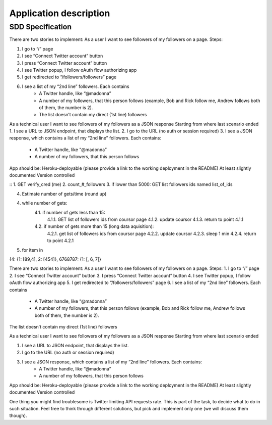 .. application:

Application description
=======================


SDD Specification
-----------------


There are two stories to implement:
As a user I want to see followers of my followers on a page. Steps:

1. I go to “/” page
2. I see “Connect Twitter account” button
3. I press “Connect Twitter account” button
4. I see Twitter popup, I follow oAuth flow authorizing app
5. I get redirected to “/followers/followers” page
6. I see a list of my “2nd line” followers. Each contains
        - A Twitter handle, like “@madonna”
        - A number of my followers, that this person follows (example, Bob and Rick follow me, Andrew follows both of them, the number is 2).
        - The list doesn’t contain my direct (1st line) followers

As a technical user I want to see followers of my followers as a JSON response
Starting from where last scenario ended
1. I see a URL to JSON endpoint, that displays the list. 
2. I go to the URL (no auth or session required)
3. I see a JSON response, which contains a list of my “2nd line” followers. Each contains:
    - A Twitter handle, like “@madonna”
    - A number of my followers, that this person follows

App should be:
Heroku-deployable (please provide a link to the working deployment in the README)
At least slightly documented
Version controlled 


:: 
1. GET verify_cred (me)
2. count_#_followers
3. if lower than 5000: GET list followers ids named list_of_ids

4. Estimate number of gets/time (round up)

4. while number of gets:
        4.1. if number of gets less than 15:
            4.1.1. GET list of followers ids from coursor page
            4.1.2. update coursor
            4.1.3. return to point 4.1.1
        4.2. if number of gets more than 15 (long data aquisition):
            4.2.1. get list of followers ids from coursor page
            4.2.2. update coursor
            4.2.3. sleep 1 min
            4.2.4. return to point 4.2.1

5. for item in 

{4: {1: [89,4], 2: [454]}, 6768787: {1: [, 6, 7]}



There are two stories to implement:
As a user I want to see followers of my followers on a page. Steps:
1. I go to “/” page
2. I see “Connect Twitter account” button
3. I press “Connect Twitter account” button
4. I see Twitter popup, I follow oAuth flow authorizing app
5. I get redirected to “/followers/followers” page
6. I see a list of my “2nd line” followers. Each contains
    - A Twitter handle, like “@madonna”
    - A number of my followers, that this person follows (example, Bob and Rick follow me, Andrew follows both of them, the number is 2).



The list doesn’t contain my direct (1st line) followers

As a technical user I want to see followers of my followers as a JSON response
Starting from where last scenario ended


1. I see a URL to JSON endpoint, that displays the list. 
2. I go to the URL (no auth or session required)
3. I see a JSON response, which contains a list of my “2nd line” followers. Each contains:
    - A Twitter handle, like “@madonna”
    - A number of my followers, that this person follows


App should be:
Heroku-deployable (please provide a link to the working deployment in the README)
At least slightly documented
Version controlled 

One thing you might find troublesome is Twitter limiting API requests rate. This is part of the task, to decide what to do in such situation. Feel free to think through different solutions, but pick and implement only one (we will discuss them though).

